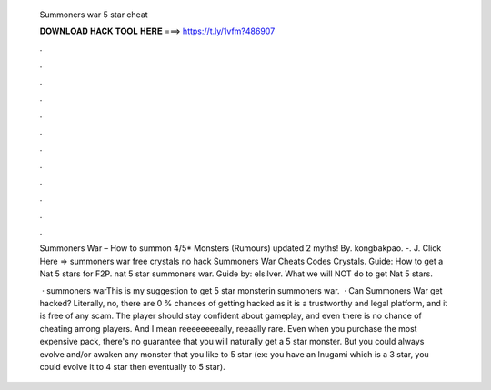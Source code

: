   Summoners war 5 star cheat
  
  
  
  𝐃𝐎𝐖𝐍𝐋𝐎𝐀𝐃 𝐇𝐀𝐂𝐊 𝐓𝐎𝐎𝐋 𝐇𝐄𝐑𝐄 ===> https://t.ly/1vfm?486907
  
  
  
  .
  
  
  
  .
  
  
  
  .
  
  
  
  .
  
  
  
  .
  
  
  
  .
  
  
  
  .
  
  
  
  .
  
  
  
  .
  
  
  
  .
  
  
  
  .
  
  
  
  .
  
  Summoners War – How to summon 4/5* Monsters (Rumours) updated 2 myths! By. kongbakpao. -. J.  Click Here =>  summoners war free crystals no hack Summoners War Cheats Codes Crystals. Guide: How to get a Nat 5 stars for F2P. nat 5 star summoners war. Guide by: elsilver. What we will NOT do to get Nat 5 stars.
  
   · summoners warThis is my suggestion to get 5 star monsterin summoners war.  · Can Summoners War get hacked? Literally, no, there are 0 % chances of getting hacked as it is a trustworthy and legal platform, and it is free of any scam. The player should stay confident about gameplay, and even there is no chance of cheating among players. And I mean reeeeeeeeally, reeaally rare. Even when you purchase the most expensive pack, there's no guarantee that you will naturally get a 5 star monster. But you could always evolve and/or awaken any monster that you like to 5 star (ex: you have an Inugami which is a 3 star, you could evolve it to 4 star then eventually to 5 star).
